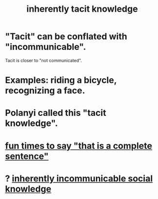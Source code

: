 :PROPERTIES:
:ID:       d29d97b5-eed1-4a84-a845-63a94d1f8264
:ROAM_ALIASES: "We know more than we can tell." "tacit knowledge"
:END:
#+title: inherently tacit knowledge
* "Tacit" can be conflated with "incommunicable".
  Tacit is closer to "not communicated".
* Examples: riding a bicycle, recognizing a face.
* Polanyi called this "tacit knowledge".
* [[id:2a675d23-842e-485a-afe9-a3d28bbaa2fe][fun times to say "that is a complete sentence"]]
* ? [[id:e5146f0b-4cf4-4684-aeb3-cd218fa5ac86][inherently incommunicable social knowledge]]
